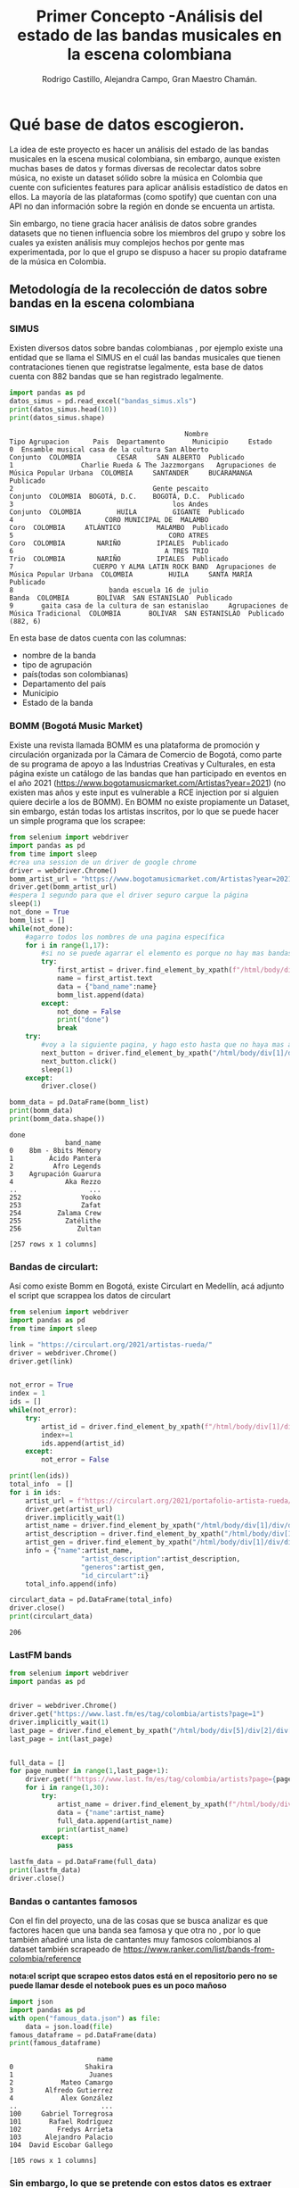 #+TITLE: Primer Concepto -Análisis del estado de las bandas musicales en la escena colombiana
#+AUTHOR:Rodrigo Castillo, Alejandra Campo, Gran Maestro Chamán.


* Qué base de datos escogieron.
La idea de este proyecto es hacer un análisis del estado de las bandas musicales
en la escena musical colombiana, sin embargo, aunque existen muchas bases de
datos y formas diversas
de recolectar datos sobre música, no existe un dataset sólido sobre la música en
Colombia que cuente con suficientes features para aplicar análisis estadístico
de datos en ellos. La mayoría de las plataformas (como spotify) que cuentan con
una API no dan información sobre la región en donde se encuenta un artista.

Sin embargo, no tiene gracia hacer análisis de datos sobre grandes datasets que
no tienen influencia sobre los miembros del grupo y sobre los cuales ya existen
análisis muy complejos hechos por gente mas experimentada, por lo que el grupo
se dispuso a hacer su propio dataframe de la música en Colombia.

** Metodología de la recolección de datos sobre bandas en la escena colombiana
*** SIMUS
Existen diversos datos sobre bandas colombianas , por ejemplo existe una entidad que se llama el SIMUS en el cuál las bandas musicales que tienen contrataciones tienen que registratse legalmente, esta base de datos cuenta con 882 bandas que se han registrado legalmente.
#+begin_src python :results output :exports both :session simus
import pandas as pd
datos_simus = pd.read_excel("bandas_simus.xls")
print(datos_simus.head(10))
print(datos_simus.shape)
#+end_src

#+RESULTS:
#+begin_example
                                            Nombre                        Tipo Agrupacion      Pais  Departamento       Municipio     Estado
0  Ensamble musical casa de la cultura San Alberto                               Conjunto  COLOMBIA         CESAR     SAN ALBERTO  Publicado
1                 Charlie Rueda & The Jazzmorgans   Agrupaciones de Música Popular Urbana  COLOMBIA     SANTANDER     BUCARAMANGA  Publicado
2                                   Gente pescaito                               Conjunto  COLOMBIA  BOGOTÁ, D.C.    BOGOTÁ, D.C.  Publicado
3                                        los Andes                               Conjunto  COLOMBIA         HUILA         GIGANTE  Publicado
4                       CORO MUNICIPAL DE  MALAMBO                                   Coro  COLOMBIA     ATLÁNTICO         MALAMBO  Publicado
5                                       CORO ATRES                                   Coro  COLOMBIA        NARIÑO         IPIALES  Publicado
6                                      A TRES TRIO                                   Trio  COLOMBIA        NARIÑO         IPIALES  Publicado
7                    CUERPO Y ALMA LATIN ROCK BAND  Agrupaciones de Música Popular Urbana  COLOMBIA         HUILA     SANTA MARÍA  Publicado
8                        banda escuela 16 de julio                                  Banda  COLOMBIA       BOLÍVAR  SAN ESTANISLAO  Publicado
9       gaita casa de la cultura de san estanislao     Agrupaciones de Música Tradicional  COLOMBIA       BOLÍVAR  SAN ESTANISLAO  Publicado
(882, 6)
#+end_example

En esta base de datos cuenta con las columnas:
- nombre de la banda
- tipo de agrupación
- país(todas son colombianas)
- Departamento del país
- Municipio
- Estado de la banda
*** BOMM (Bogotá Music Market)
Existe una revista llamada BOMM es una plataforma de promoción y circulación organizada por la Cámara de Comercio de Bogotá, como parte de su programa de apoyo a las Industrias Creativas y Culturales, en esta página existe un catálogo de las bandas que han participado en eventos en el año 2021 (https://www.bogotamusicmarket.com/Artistas?year=2021) (no existen mas años y este input es vulnerable a RCE injection por si alguien quiere decirle a los de BOMM).
En BOMM no existe propiamente un Dataset, sin embargo, están todas los artistas inscritos, por lo que se puede hacer un simple programa que los scrapee:
#+begin_src python :results output :exports both :session simus
from selenium import webdriver
import pandas as pd
from time import sleep
#crea una session de un driver de google chrome
driver = webdriver.Chrome()
bomm_artist_url = "https://www.bogotamusicmarket.com/Artistas?year=2021"
driver.get(bomm_artist_url)
#espera 1 segundo para que el driver seguro cargue la página
sleep(1)
not_done = True
bomm_list = []
while(not_done):
    #agarro todos los nombres de una pagina específica
    for i in range(1,17):
        #si no se puede agarrar el elemento es porque no hay mas bandas
        try:
            first_artist = driver.find_element_by_xpath(f"/html/body/div[1]/div/div/div/div[2]/div/div[{i}]/figure/figcaption/h4/a")
            name = first_artist.text
            data = {"band_name":name}
            bomm_list.append(data)
        except:
            not_done = False
            print("done")
            break
    try:
        #voy a la siguiente pagina, y hago esto hasta que no haya mas artistas
        next_button = driver.find_element_by_xpath("/html/body/div[1]/div/div/div/div[3]/div[3]/div/a")
        next_button.click()
        sleep(1)
    except:
        driver.close()

bomm_data = pd.DataFrame(bomm_list)
print(bomm_data)
print(bomm_data.shape())
#+end_src

#+RESULTS:
#+begin_example
done
              band_name
0    8bm - 8bits Memory
1         Ácido Pantera
2          Afro Legends
3    Agrupación Guarura
4             Aka Rezzo
..                  ...
252               Yooko
253               Zafat
254         Zalama Crew
255           Zatélithe
256              Zultan

[257 rows x 1 columns]
#+end_example

*** Bandas de circulart:
Así como existe Bomm en Bogotá, existe Circulart en Medellín, acá adjunto el script que scrappea los datos de circulart
#+begin_src python :results output :exports both :session simus
from selenium import webdriver
import pandas as pd
from time import sleep

link = "https://circulart.org/2021/artistas-rueda/"
driver = webdriver.Chrome()
driver.get(link)


not_error = True
index = 1
ids = []
while(not_error):
    try:
        artist_id = driver.find_element_by_xpath(f"/html/body/div[1]/div/div/div/article/div/div/div/div[2]/div/div/div/div/div/div[{index}]").get_attribute("id")
        index+=1
        ids.append(artist_id)
    except:
        not_error = False

print(len(ids))
total_info  = []
for i in ids:
    artist_url = f"https://circulart.org/2021/portafolio-artista-rueda/?p={i}"
    driver.get(artist_url)
    driver.implicitly_wait(1)
    artist_name = driver.find_element_by_xpath("/html/body/div[1]/div/div/div/article/div/div/div/div[2]/div/div[1]/div/div/div/h1").text
    artist_description = driver.find_element_by_xpath("/html/body/div[1]/div/div/div/article/div/div/div/div[2]/div/div[1]/div/div/div/div[2]").text
    artist_gen = driver.find_element_by_xpath("/html/body/div[1]/div/div/div/article/div/div/div/div[2]/div/div[1]/div/div/div/div[3]").text
    info = {"name":artist_name,
                  "artist_description":artist_description,
                  "generos":artist_gen,
                  "id_circulart":i}
    total_info.append(info)

circulart_data = pd.DataFrame(total_info)
driver.close()
print(circulart_data)
#+end_src

#+RESULTS:
: 206

*** LastFM bands
#+begin_src python :results output :exports both :session simus
from selenium import webdriver
import pandas as pd


driver = webdriver.Chrome()
driver.get("https://www.last.fm/es/tag/colombia/artists?page=1")
driver.implicitly_wait(1)
last_page = driver.find_element_by_xpath("/html/body/div[5]/div[2]/div[5]/div[3]/div/div[1]/nav/ul/li[8]/a").text
last_page = int(last_page)


full_data = []
for page_number in range(1,last_page+1):
    driver.get(f"https://www.last.fm/es/tag/colombia/artists?page={page_number}")
    for i in range(1,30):
        try:
            artist_name = driver.find_element_by_xpath(f"/html/body/div[5]/div[2]/div[5]/div[3]/div/div[1]/section/ol/li[{i}]/div/h3/a").text
            data = {"name":artist_name}
            full_data.append(artist_name)
            print(artist_name)
        except:
            pass

lastfm_data = pd.DataFrame(full_data)
print(lastfm_data)
driver.close()
#+end_src
*** Bandas o cantantes famosos
Con el fin del proyecto, una de las cosas que se busca analizar es que factores hacen que una banda sea famosa y que otra no , por lo que también añadiré una lista de cantantes muy famosos colombianos al dataset también scrapeado de https://www.ranker.com/list/bands-from-colombia/reference

*nota:el script que scrapeo estos datos está en el repositorio pero no se puede llamar desde el notebook pues es un poco mañoso*

#+begin_src python :results output :exports both :session simus
import json
import pandas as pd
with open("famous_data.json") as file:
    data = json.load(file)
famous_dataframe = pd.DataFrame(data)
print(famous_dataframe)
#+end_src

#+RESULTS:
#+begin_example
                      name
0                  Shakira
1                   Juanes
2            Mateo Camargo
3        Alfredo Gutierrez
4            Alex González
..                     ...
100     Gabriel Torregrosa
101       Rafael Rodríguez
102         Fredys Arrieta
103      Alejandro Palacio
104  David Escobar Gallego

[105 rows x 1 columns]
#+end_example

*** Sin embargo, lo que se pretende con estos datos es extraer solamente los nombres de las bandas activas en la escena colombiana, pues, posteriormente, a partir de estas bandas se obtendrá la información de spotify, por lo que unificaré los datos.

#+begin_src python :results output :exports both :session simus
import pandas as pd

colombia_scene_list = []



#añado los datos del dataframe que hice de lastfm
for i in lastfm_data["name"]:
    data = {"name":i,
            "lugar_extraido":"lastfm"}
    colombia_scene_list.append(data)

#añado los datos del dataframe que hice de famosos previamente
for i in famous_dataframe["name"]:
    data = {"name":i,
            "lugar_extraido":"pagina_artistas_famosos"}
    colombia_scene_list.append(data)

#añado los datos de circulart
for i in circulart_data["name"]:
    data = {"name":i,
            "lugar_extraido":"circulart"}
    colombia_scene_list.append(data)
#añado los datos del dataframe que hice de BOMM previamente
for i in bomm_data["band_name"]:
    data = {"name":i,
            "lugar_extraido":"bomm"}
    colombia_scene_list.append(data)

#añado los datos que descargue del SIMUS
for i in datos_simus["Nombre"]:
    data = {"name":i,
            "lugar_extraido":"simus"}
    colombia_scene_list.append(data)

colombia_state_names = pd.DataFrame(colombia_scene_list)
#
#guardo los datos para vincularlos posteriormente con spotify y con youtube
colombia_state_names.to_csv("nombres_bandas_generados.csv")
print(colombia_state_names.tail(5))
#+end_src

#+RESULTS:

** Merge con Spotify:
*** Concepto
Spotify cuenta con una API bastante completa que suministra mucha información
sobre las bandas que se encuentran en esta plataforma. Ya que se tiene un
dataset con muchos nombres de bandas que suenan en la escena de
la música colombiana, ahora lo que busco es enriquecer los datos que tengo
buscando los nombres de las bandas en spotify y extrayendo sus features. En un
proyecto anterior, junto con Juan Pablo, habíamos hecho una clase que funcionaba
dentro de la API de spotify para relacionar nombres de artistas con sus
respectivos ids en spotify

*** Proceso de enriquecer los datos:
previamente se almacenaron los datos en "nombres_bandas_generados.csv" , lo que
busco es asociar a cada artista con su respectivo id de spotify con el fin de
luego poder extraer la información correspondiente a este

*fue muy pesado el script que hacía el merge por lo que me tocó correrlo como un script aparte que está en el repositorio pero no se puede correr desde el documento*, de todas formas, los datos sobre los que se va a trabajar el proyecto son estos (aunque luego se podrían adjuntar matrices respectivas a las músicas de cada artista de ser pertinente)
#+begin_src python :results output :exports both :session simus
import pandas as pd
final_data = pd.read_csv("final_data.csv")
print(final_data.head(4))
print(final_data.columns)
print(final_data.shape)
#+end_src

#+RESULTS:
#+begin_example
   Unnamed: 0      name_scrapped                      id                                       link_spotify  followers  ... popularidad  nombre_en_spotify  type_of_artist           lugar_extraido index_on_last_dataset
0           0            Shakira  <built-in function id>  https://open.spotify.com/artist/0EmeFodog0BfCg...   22483270  ...          85            Shakira  <class 'type'>  pagina_artistas_famosos                     1
1           1             Juanes  <built-in function id>  https://open.spotify.com/artist/0UWZUmn7sybxMC...    3438332  ...          77             Juanes  <class 'type'>  pagina_artistas_famosos                     2
2           2      Mateo Camargo  <built-in function id>                                    not in database          0  ...           0    not in database  <class 'type'>  pagina_artistas_famosos                     3
3           3  Alfredo Gutierrez  <built-in function id>  https://open.spotify.com/artist/7esYnrPzQX1JWW...      77452  ...          47  Alfredo Gutierrez  <class 'type'>  pagina_artistas_famosos                     4

[4 rows x 12 columns]
Index(['Unnamed: 0', 'name_scrapped', 'id', 'link_spotify', 'followers',
       'generos', 'imagenes', 'popularidad', 'nombre_en_spotify',
       'type_of_artist', 'lugar_extraido', 'index_on_last_dataset'],
      dtype='object')
(1244, 12)
#+end_example

* Razón por la cuál elegimos esta base de datos:
** 1
porque junto con Juan Pablo nos divertimos haciendo proyectos relacionados con música ya que siempre descubrimos bandas excelentes. Además, porque tiene sentido estudiar la música que consumimos.
** 2
porque el hecho de que no existan datasets sobre el tema implica que es un tema que nadie ha estudiado con rigurosidad, y este análisis le puede servir a promotores de la industria musical o a bandas de amigos que quieran tomar estrategias para aumentar su popularidad.
** 3
porque este proyecto puede revelar un panorama muy interesante de la música en Colombia

* Qué métodos pueden potencialmente aplicarse con dicha base de datos.
** Respecto a la comparación:
Se pueden usar métodos de comparación para ver que factores influyen en la popularidad de un artista en Colombia
** Respecto a la clasificación:
Se puede intentar aplicar métodos de regresiones logísticas para saber si un artista, según sus features, va a ser popular o no
** Respecto al clustering:
Se puede aplicar modelos de clustering como Kmeans para entender que tipos de bandas suenan en nuestro país
** Respecto a la reducción de dimensionalidad:
Se puede reducir la dimensión de las matrices de los mel-espectrogramas de
canciones de los artistas para poder visualizar en un plano un panorama completo de la música
colombiana (que en realidad es mi meta personal con este proyecto.) , con esto,
tener una visión mas clara de como se mueve la onda musical en Bogotá.
